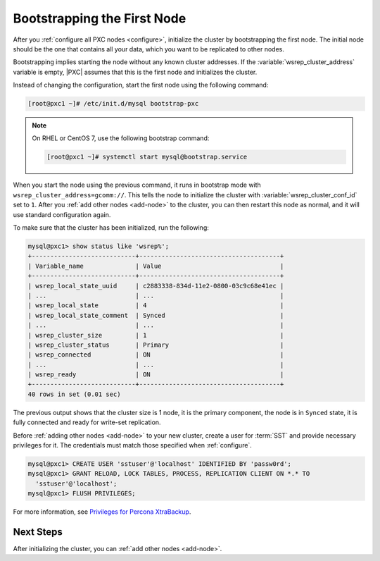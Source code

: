 .. _bootstrap:

============================
Bootstrapping the First Node
============================

After you :ref:`configure all PXC nodes <configure>`,
initialize the cluster by bootstrapping the first node.
The initial node should be the one that contains all your data,
which you want to be replicated to other nodes.

Bootstrapping implies starting the node without any known cluster addresses.
If the :variable:`wsrep_cluster_address` variable is empty,
|PXC| assumes that this is the first node and initializes the cluster.

Instead of changing the configuration,
start the first node using the following command:

.. code-block:: bash

   [root@pxc1 ~]# /etc/init.d/mysql bootstrap-pxc

.. note::

   On RHEL or CentOS 7, use the following bootstrap command:

   .. code-block:: bash

      [root@pxc1 ~]# systemctl start mysql@bootstrap.service

When you start the node using the previous command,
it runs in bootstrap mode with ``wsrep_cluster_address=gcomm://``.
This tells the node to initialize the cluster
with :variable:`wsrep_cluster_conf_id` set to ``1``.
After you :ref:`add other nodes <add-node>` to the cluster,
you can then restart this node as normal,
and it will use standard configuration again.

To make sure that the cluster has been initialized, run the following:

.. code-block:: sql

   mysql@pxc1> show status like 'wsrep%';
   +----------------------------+--------------------------------------+
   | Variable_name              | Value                                |
   +----------------------------+--------------------------------------+
   | wsrep_local_state_uuid     | c2883338-834d-11e2-0800-03c9c68e41ec |
   | ...                        | ...                                  |
   | wsrep_local_state          | 4                                    |
   | wsrep_local_state_comment  | Synced                               |
   | ...                        | ...                                  |
   | wsrep_cluster_size         | 1                                    |
   | wsrep_cluster_status       | Primary                              |
   | wsrep_connected            | ON                                   |
   | ...                        | ...                                  |
   | wsrep_ready                | ON                                   |
   +----------------------------+--------------------------------------+
   40 rows in set (0.01 sec)

The previous output shows that the cluster size is 1 node,
it is the primary component, the node is in ``Synced`` state,
it is fully connected and ready for write-set replication.

Before :ref:`adding other nodes <add-node>` to your new cluster,
create a user for :term:`SST` and provide necessary privileges for it.
The credentials must match those specified when :ref:`configure`.

.. code-block:: sql

   mysql@pxc1> CREATE USER 'sstuser'@'localhost' IDENTIFIED BY 'passw0rd';
   mysql@pxc1> GRANT RELOAD, LOCK TABLES, PROCESS, REPLICATION CLIENT ON *.* TO
     'sstuser'@'localhost';
   mysql@pxc1> FLUSH PRIVILEGES;

For more information, see `Privileges for Percona XtraBackup
<https://www.percona.com/doc/percona-xtrabackup/2.4/using_xtrabackup/privileges.html>`_.

Next Steps
==========

After initializing the cluster, you can :ref:`add other nodes <add-node>`.
